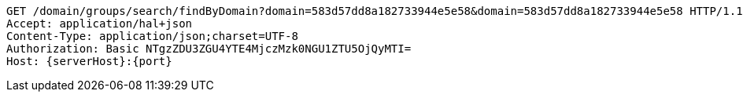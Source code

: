 [source,http,options="nowrap",subs="attributes"]
----
GET /domain/groups/search/findByDomain?domain=583d57dd8a182733944e5e58&domain=583d57dd8a182733944e5e58 HTTP/1.1
Accept: application/hal+json
Content-Type: application/json;charset=UTF-8
Authorization: Basic NTgzZDU3ZGU4YTE4MjczMzk0NGU1ZTU5OjQyMTI=
Host: {serverHost}:{port}

----